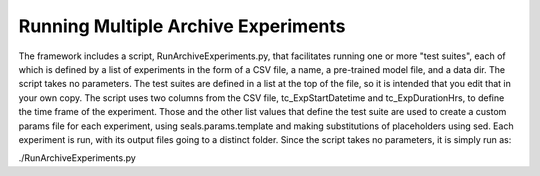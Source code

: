 ***********************************
Running Multiple Archive Experiments
***********************************

The framework includes a script, RunArchiveExperiments.py, that facilitates running one or more "test suites", each of which is defined by a list of experiments in the form of a CSV file, a name, a pre-trained model file, and a data dir.  The script takes no parameters.  The
test suites are defined in a list at the top of the file, so it is intended that you edit that in your own copy.  The script uses two columns from the CSV file, tc_ExpStartDatetime and tc_ExpDurationHrs, to define the time frame of the experiment.  Those and the other list values that define the test suite are used to create a custom params file for each experiment, using seals.params.template and making substitutions of placeholders using sed.  Each experiment is run, with its output files going to a distinct folder.  Since the script takes no parameters, it is simply run as:

./RunArchiveExperiments.py
